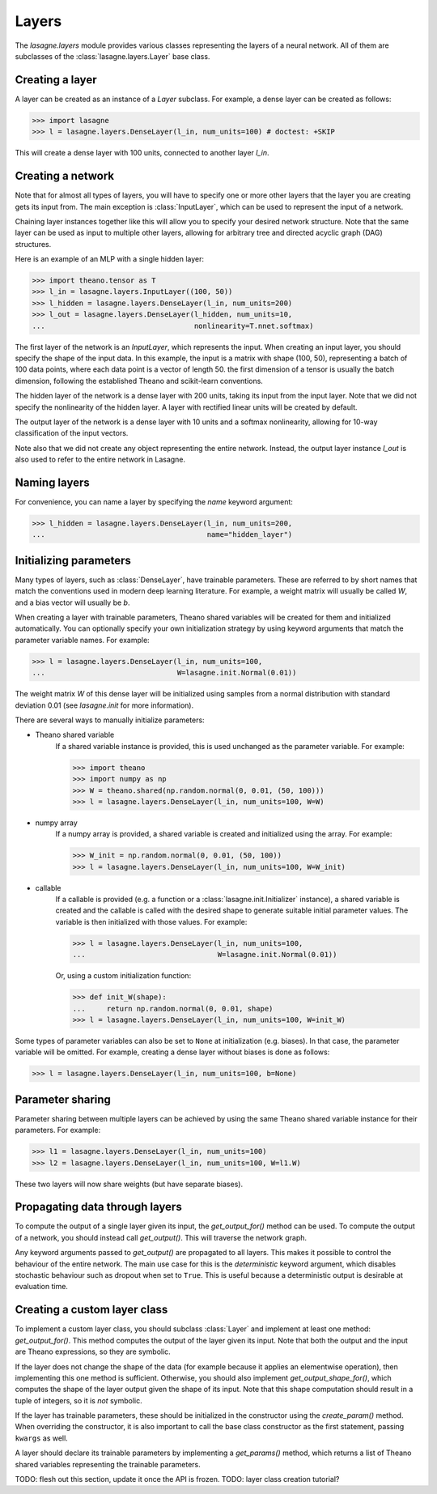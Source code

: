 Layers
======


The `lasagne.layers` module provides various classes representing the layers
of a neural network. All of them are subclasses of the
:class:`lasagne.layers.Layer` base class.

Creating a layer
----------------

A layer can be created as an instance of a `Layer` subclass. For example, a
dense layer can be created as follows:

>>> import lasagne
>>> l = lasagne.layers.DenseLayer(l_in, num_units=100) # doctest: +SKIP

This will create a dense layer with 100 units, connected to another layer
`l_in`.

Creating a network
------------------

Note that for almost all types of layers, you will have to specify one or more
other layers that the layer you are creating gets its input from. The main
exception is :class:`InputLayer`, which can be used to represent the input of
a network.

Chaining layer instances together like this will allow you to specify your
desired network structure. Note that the same layer can be used as input to
multiple other layers, allowing for arbitrary tree and directed acyclic graph
(DAG) structures.

Here is an example of an MLP with a single hidden layer:

>>> import theano.tensor as T
>>> l_in = lasagne.layers.InputLayer((100, 50))
>>> l_hidden = lasagne.layers.DenseLayer(l_in, num_units=200)
>>> l_out = lasagne.layers.DenseLayer(l_hidden, num_units=10,
...                                   nonlinearity=T.nnet.softmax)

The first layer of the network is an `InputLayer`, which represents the input.
When creating an input layer, you should specify the shape of the input data.
In this example, the input is a matrix with shape (100, 50), representing a
batch of 100 data points, where each data point is a vector of length 50.
the first dimension of a tensor is usually the batch dimension, following the
established Theano and scikit-learn conventions.

The hidden layer of the network is a dense layer with 200 units, taking its
input from the input layer. Note that we did not specify the nonlinearity of
the hidden layer. A layer with rectified linear units will be created by
default.

The output layer of the network is a dense layer with 10 units and a softmax
nonlinearity, allowing for 10-way classification of the input vectors.

Note also that we did not create any object representing the entire network.
Instead, the output layer instance `l_out` is also used to refer to the entire
network in Lasagne.

Naming layers
-------------

For convenience, you can name a layer by specifying the `name` keyword
argument:

>>> l_hidden = lasagne.layers.DenseLayer(l_in, num_units=200,
...                                      name="hidden_layer")

Initializing parameters
-----------------------

Many types of layers, such as :class:`DenseLayer`, have trainable parameters.
These are referred to by short names that match the conventions used in modern
deep learning literature. For example, a weight matrix will usually be called
`W`, and a bias vector will usually be `b`.

When creating a layer with trainable parameters, Theano shared variables will
be created for them and initialized automatically. You can optionally specify
your own initialization strategy by using keyword arguments that match the
parameter variable names. For example:

>>> l = lasagne.layers.DenseLayer(l_in, num_units=100,
...                               W=lasagne.init.Normal(0.01))

The weight matrix `W` of this dense layer will be initialized using samples
from a normal distribution with standard deviation 0.01 (see `lasagne.init`
for more information).

There are several ways to manually initialize parameters:

- Theano shared variable
    If a shared variable instance is provided, this is used unchanged as the
    parameter variable. For example:

    >>> import theano
    >>> import numpy as np
    >>> W = theano.shared(np.random.normal(0, 0.01, (50, 100)))
    >>> l = lasagne.layers.DenseLayer(l_in, num_units=100, W=W)

- numpy array
    If a numpy array is provided, a shared variable is created and initialized
    using the array. For example:

    >>> W_init = np.random.normal(0, 0.01, (50, 100))
    >>> l = lasagne.layers.DenseLayer(l_in, num_units=100, W=W_init)

- callable
    If a callable is provided (e.g. a function or a
    :class:`lasagne.init.Initializer` instance), a shared variable is created
    and the callable is called with the desired shape to generate suitable
    initial parameter values. The variable is then initialized with those
    values. For example:

    >>> l = lasagne.layers.DenseLayer(l_in, num_units=100,
    ...                               W=lasagne.init.Normal(0.01))

    Or, using a custom initialization function:

    >>> def init_W(shape):
    ...     return np.random.normal(0, 0.01, shape)
    >>> l = lasagne.layers.DenseLayer(l_in, num_units=100, W=init_W)

Some types of parameter variables can also be set to ``None`` at initialization
(e.g. biases). In that case, the parameter variable will be omitted.
For example, creating a dense layer without biases is done as follows:

>>> l = lasagne.layers.DenseLayer(l_in, num_units=100, b=None)

Parameter sharing
-----------------

Parameter sharing between multiple layers can be achieved by using the
same Theano shared variable instance for their parameters. For example:

>>> l1 = lasagne.layers.DenseLayer(l_in, num_units=100)
>>> l2 = lasagne.layers.DenseLayer(l_in, num_units=100, W=l1.W)

These two layers will now share weights (but have separate biases).

Propagating data through layers
-------------------------------

To compute the output of a single layer given its input, the `get_output_for()`
method can be used. To compute the output of a network, you should instead call
`get_output()`. This will traverse the network graph.

Any keyword arguments passed to `get_output()` are propagated to all layers.
This makes it possible to control the behaviour of the entire network. The
main use case for this is the `deterministic` keyword argument, which disables
stochastic behaviour such as dropout when set to ``True``. This is useful
because a deterministic output is desirable at evaluation time.

Creating a custom layer class
-----------------------------

To implement a custom layer class, you should subclass :class:`Layer` and
implement at least one method: `get_output_for()`. This method computes the
output of the layer given its input. Note that both the output and the input
are Theano expressions, so they are symbolic.

If the layer does not change the shape of the data (for example because it
applies an elementwise operation), then implementing this one method is
sufficient. Otherwise, you should also implement `get_output_shape_for()`,
which computes the shape of the layer output given the shape of its input.
Note that this shape computation should result in a tuple of integers, so it
is *not* symbolic.

If the layer has trainable parameters, these should be initialized in the
constructor using the `create_param()` method. When overriding the constructor,
it is also important to call the base class constructor as the first statement,
passing ``kwargs`` as well.

A layer should declare its trainable parameters by implementing a
`get_params()` method, which returns a list of Theano shared variables
representing the trainable parameters.

TODO: flesh out this section, update it once the API is frozen.
TODO: layer class creation tutorial?
